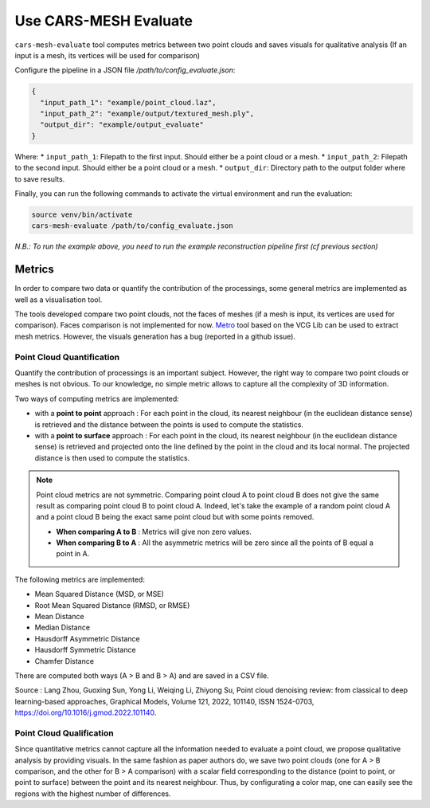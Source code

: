 .. _usage_cars-mesh-evaluate:

=======================
Use CARS-MESH Evaluate 
=======================

``cars-mesh-evaluate`` tool computes metrics between two point clouds and saves visuals for qualitative analysis (If an input is a mesh, its vertices will be used for comparison)

Configure the pipeline in a JSON file `/path/to/config_evaluate.json`:

.. code-block:: JSON

    {
      "input_path_1": "example/point_cloud.laz",
      "input_path_2": "example/output/textured_mesh.ply",
      "output_dir": "example/output_evaluate"
    }


Where:
* ``input_path_1``: Filepath to the first input. Should either be a point cloud or a mesh.
* ``input_path_2``: Filepath to the second input. Should either be a point cloud or a mesh.
* ``output_dir``: Directory path to the output folder where to save results.

Finally, you can run the following commands to activate the virtual environment and run the evaluation:

.. code-block:: bash

    source venv/bin/activate
    cars-mesh-evaluate /path/to/config_evaluate.json


*N.B.: To run the example above, you need to run the example reconstruction pipeline first (cf previous section)*

Metrics
=======

In order to compare two data or quantify the contribution of the processings, some general metrics are implemented
as well as a visualisation tool.

The tools developed compare two point clouds, not the faces of meshes (if a mesh is input, its vertices are used for comparison).
Faces comparison is not implemented for now. `Metro <http://vcg.isti.cnr.it/vcglib/metro.html>`_ tool based on the VCG Lib can be used to extract mesh metrics. However, the visuals generation has a bug (reported
in a github issue).

Point Cloud Quantification
---------------------------

Quantify the contribution of processings is an important subject. However, the right way to compare two point clouds
or meshes is not obvious. To our knowledge, no simple metric allows to capture all the complexity of 3D information.

Two ways of computing metrics are implemented:

* with a **point to point** approach : For each point in the cloud, its nearest neighbour (in the euclidean distance sense) is retrieved and the distance between the points is used to compute the statistics.
* with a **point to surface** approach : For each point in the cloud, its nearest neighbour (in the euclidean distance sense) is retrieved and projected onto the line defined by the point in the cloud and its local normal. The projected distance is then used to compute the statistics.

.. note::

    Point cloud metrics are not symmetric. Comparing point cloud A to point cloud B does not give the same result as
    comparing point cloud B to point cloud A. Indeed, let's take the example of a random point cloud A and a point
    cloud B being the exact same point cloud but with some points removed.

    * **When comparing A to B** : Metrics will give non zero values.
    * **When comparing B to A** : All the asymmetric metrics will be zero since all the points of B equal a point in A.


The following metrics are implemented:

* Mean Squared Distance (MSD, or MSE)
* Root Mean Squared Distance (RMSD, or RMSE)
* Mean Distance
* Median Distance
* Hausdorff Asymmetric Distance
* Hausdorff Symmetric Distance
* Chamfer Distance

There are computed both ways (A > B and B > A) and are saved in a CSV file.

Source : Lang Zhou, Guoxing Sun, Yong Li, Weiqing Li, Zhiyong Su, Point cloud denoising review: from classical to deep
learning-based approaches, Graphical Models, Volume 121, 2022, 101140, ISSN 1524-0703,
https://doi.org/10.1016/j.gmod.2022.101140.

Point Cloud Qualification
-------------------------

Since quantitative metrics cannot capture all the information needed to evaluate a point cloud, we propose qualitative
analysis by providing visuals. In the same fashion as paper authors do, we save two point clouds (one for A > B
comparison, and the other for B > A comparison) with a scalar field corresponding to the distance (point to point,
or point to surface) between the point and its nearest neighbour. Thus, by configurating a color map, one can easily
see the regions with the highest number of differences.
